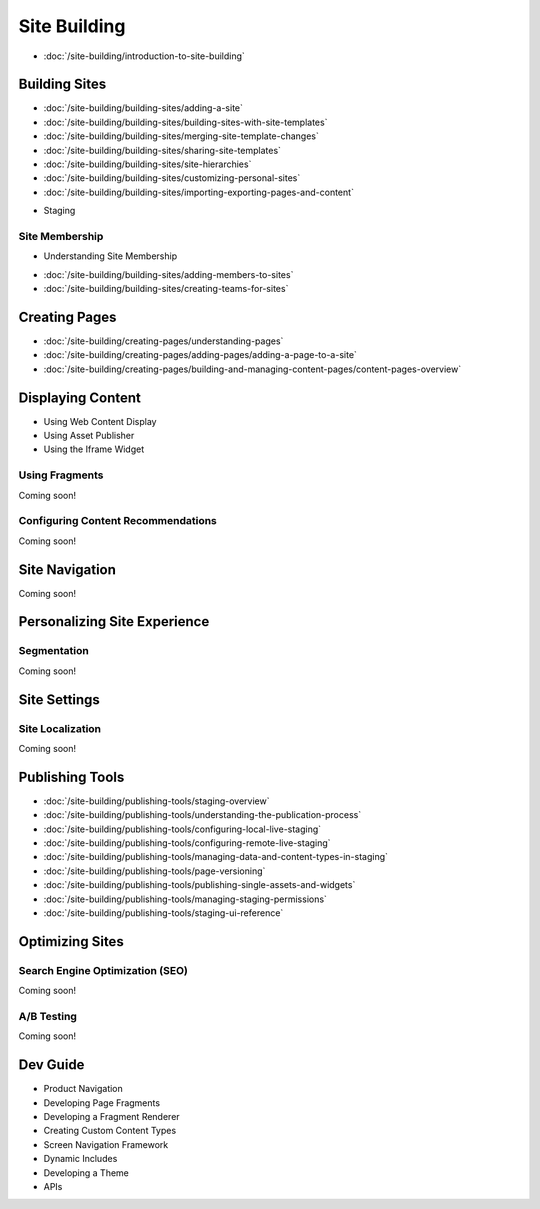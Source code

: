Site Building
=============

-  :doc:`/site-building/introduction-to-site-building`

Building Sites
--------------

-  :doc:`/site-building/building-sites/adding-a-site`
-  :doc:`/site-building/building-sites/building-sites-with-site-templates`
-  :doc:`/site-building/building-sites/merging-site-template-changes`
-  :doc:`/site-building/building-sites/sharing-site-templates`
-  :doc:`/site-building/building-sites/site-hierarchies`
-  :doc:`/site-building/building-sites/customizing-personal-sites`
-  :doc:`/site-building/building-sites/importing-exporting-pages-and-content`
* Staging

Site Membership
~~~~~~~~~~~~~~~

* Understanding Site Membership
-  :doc:`/site-building/building-sites/adding-members-to-sites`
-  :doc:`/site-building/building-sites/creating-teams-for-sites`

Creating Pages
--------------

-  :doc:`/site-building/creating-pages/understanding-pages`
-  :doc:`/site-building/creating-pages/adding-pages/adding-a-page-to-a-site`
-  :doc:`/site-building/creating-pages/building-and-managing-content-pages/content-pages-overview`

Displaying Content
------------------

* Using Web Content Display
* Using Asset Publisher
* Using the Iframe Widget

Using Fragments
~~~~~~~~~~~~~~~
Coming soon!

Configuring Content Recommendations
~~~~~~~~~~~~~~~~~~~~~~~~~~~~~~~~~~~
Coming soon!

Site Navigation
---------------
Coming soon!

Personalizing Site Experience
-----------------------------

Segmentation
~~~~~~~~~~~~
Coming soon!

Site Settings
-------------

Site Localization
~~~~~~~~~~~~~~~~~
Coming soon!

Publishing Tools
----------------

-  :doc:`/site-building/publishing-tools/staging-overview`
-  :doc:`/site-building/publishing-tools/understanding-the-publication-process`
-  :doc:`/site-building/publishing-tools/configuring-local-live-staging`
-  :doc:`/site-building/publishing-tools/configuring-remote-live-staging`
-  :doc:`/site-building/publishing-tools/managing-data-and-content-types-in-staging`
-  :doc:`/site-building/publishing-tools/page-versioning`
-  :doc:`/site-building/publishing-tools/publishing-single-assets-and-widgets`
-  :doc:`/site-building/publishing-tools/managing-staging-permissions`
-  :doc:`/site-building/publishing-tools/staging-ui-reference`

Optimizing Sites
----------------

Search Engine Optimization (SEO)
~~~~~~~~~~~~~~~~
Coming soon!

A/B Testing
~~~~~~~~~~~
Coming soon!

Dev Guide
---------

* Product Navigation
* Developing Page Fragments
* Developing a Fragment Renderer
* Creating Custom Content Types
* Screen Navigation Framework
* Dynamic Includes
* Developing a Theme
* APIs
